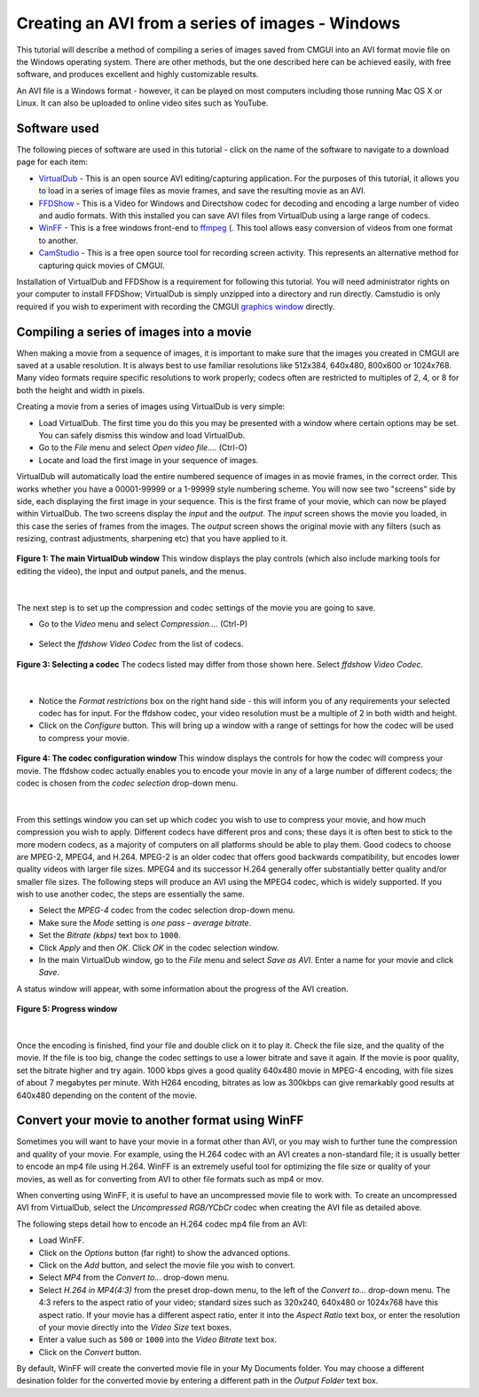 .. _CMGUI-make-AVI-from-images-windows:

Creating an AVI from a series of images - Windows
=================================================

.. _VirtualDub: http://virtualdub.sourceforge.net/
.. _FFDShow: http://www.free-codecs.com/download/FFDshow.htm
.. _WinFF: http://code.google.com/p/winff/
.. _ffmpeg: http://ffmpeg.mplayerhq.hu/
.. _CamStudio: http://camstudio.org/
.. _graphics window: http://www.cmiss.org/cmgui/wiki/UsingCMGUITheGraphicsWindow

This tutorial will describe a method of compiling a series of images saved from CMGUI into an AVI format movie file on the Windows operating system.  There are other methods, but the one described here can be achieved easily, with free software, and produces excellent and highly customizable results.

An AVI file is a Windows format - however, it can be played on most computers including those running Mac OS X or Linux.  It can also be uploaded to online video sites such as YouTube.

Software used
-------------

The following pieces of software are used in this tutorial - click on the name of the software to navigate to a download page for each item:

* VirtualDub_ - This is an open source AVI editing/capturing application.  For the purposes of this tutorial, it allows you to load in a series of image files as movie frames, and save the resulting movie as an AVI.

* FFDShow_ - This is a Video for Windows and Directshow codec for decoding and encoding a large number of video and audio formats.  With this installed you can save AVI files from VirtualDub using a large range of codecs.

* WinFF_ - This is a free windows front-end to ffmpeg_ (.  This tool allows easy conversion of videos from one format to another.

* CamStudio_ - This is a free open source tool for recording screen activity.  This represents an alternative method for capturing quick movies of CMGUI.

Installation of VirtualDub and FFDShow is a requirement for following this tutorial.  You will need administrator rights on your computer to install FFDShow; VirtualDub is simply unzipped into a directory and run directly.  Camstudio is only required if you wish to experiment with recording the CMGUI `graphics window`_ directly.

Compiling a series of images into a movie
-----------------------------------------

When making a movie from a sequence of images, it is important to make sure that the images you created in CMGUI are saved at a usable resolution. It is always best to use familiar resolutions like 512x384, 640x480, 800x600 or 1024x768. Many video formats require specific resolutions to work properly; codecs often are restricted to multiples of 2, 4, or 8 for both the height and width in pixels.

Creating a movie from a series of images using VirtualDub is very simple:

* Load VirtualDub.  The first time you do this you may be presented with a window where certain options may be set.  You can safely dismiss this window and load VirtualDub.

* Go to the *File* menu and select *Open video file...*. (Ctrl-O)

* Locate and load the first image in your sequence of images.

VirtualDub will automatically load the entire numbered sequence of images in as movie frames, in the correct order.  This works whether you have a 00001-99999 or a 1-99999 style numbering scheme.  You will now see two "screens" side by side, each displaying the first image in your sequence.  This is the first frame of your movie, which can now be played within VirtualDub.  The two screens display the *input* and the *output*.  The *input* screen shows the movie you loaded, in this case the series of frames from the images.  The *output* screen shows the original movie with any filters (such as resizing, contrast adjustments, sharpening etc) that you have applied to it.

.. figure:: /cmgui/images/virtualdub1.png
   :align: center

   **Figure 1: The main VirtualDub window** This window displays the play controls (which also include marking tools for editing the video), the input and output panels, and the menus.

| 

The next step is to set up the compression and codec settings of the movie you are going to save.

* Go to the *Video* menu and select *Compression...*. (Ctrl-P)

.. figure:: /cmgui/images/virtualdub2.png
   :align: center

* Select the *ffdshow Video Codec* from the list of codecs.

.. figure:: /cmgui/images/virtualdub3.png
   :align: center
   
   **Figure 3: Selecting a codec** The codecs listed may differ from those shown here.  Select *ffdshow Video Codec*.

| 

* Notice the *Format restrictions* box on the right hand side - this will inform you of any requirements your selected codec has for input.  For the ffdshow codec, your video resolution must be a multiple of 2 in both width and height.

* Click on the *Configure* button.  This will bring up a window with a range of settings for how the codec will be used to compress your movie.

.. figure:: /cmgui/images/virtualdub4.png
   :align: center

   **Figure 4: The codec configuration window** This window displays the controls for how the codec will compress your movie.  The ffdshow codec actually enables you to encode your movie in any of a large number of different codecs; the codec is chosen from the *codec selection* drop-down menu.

| 

From this settings window you can set up which codec you wish to use to compress your movie, and how much compression you wish to apply.  Different codecs have different pros and cons; these days it is often best to stick to the more modern codecs, as a majority of computers on all platforms should be able to play them.  Good codecs to choose are MPEG-2, MPEG4, and H.264.  MPEG-2 is an older codec that offers good backwards compatibility, but encodes lower quality videos with larger file sizes.  MPEG4 and its successor H.264 generally offer substantially better quality and/or smaller file sizes.  The following steps will produce an AVI using the MPEG4 codec, which is widely supported.  If you wish to use another codec, the steps are essentially the same.

* Select the *MPEG-4* codec from the codec selection drop-down menu.

* Make sure the *Mode* setting is *one pass - average bitrate*.

* Set the *Bitrate (kbps)* text box to ``1000``.

* Click *Apply* and then *OK*.  Click *OK* in the codec selection window.

* In the main VirtualDub window, go to the *File* menu and select *Save as AVI*.  Enter a name for your movie and click *Save*.

A status window will appear, with some information about the progress of the AVI creation.

.. figure:: /cmgui/images/virtualdub5.png
   :align: center

   **Figure 5: Progress window**

| 

Once the encoding is finished, find your file and double click on it to play it.  Check the file size, and the quality of the movie.  If the file is too big, change the codec settings to use a lower bitrate and save it again.  If the movie is poor quality, set the bitrate higher and try again. 1000 kbps gives a good quality 640x480 movie in MPEG-4 encoding, with file sizes of about 7 megabytes per minute.  With H264 encoding, bitrates as low as 300kbps can give remarkably good results at 640x480 depending on the content of the movie.


Convert your movie to another format using WinFF
------------------------------------------------

Sometimes you will want to have your movie in a format other than AVI, or you may wish to further tune the compression and quality of your movie.  For example, using the H.264 codec with an AVI creates a non-standard file; it is usually better to encode an mp4 file using H.264.  WinFF is an extremely useful tool for optimizing the file size or quality of your movies, as well as for converting from AVI to other file formats such as mp4 or mov.

When converting using WinFF, it is useful to have an uncompressed movie file to work with.  To create an uncompressed AVI from VirtualDub, select the *Uncompressed RGB/YCbCr* codec when creating the AVI file as detailed above.  

The following steps detail how to encode an H.264 codec mp4 file from an AVI:

* Load WinFF.

* Click on the *Options* button (far right) to show the advanced options.

* Click on the *Add* button, and select the movie file you wish to convert.

* Select *MP4* from the *Convert to...* drop-down menu.

* Select *H.264 in MP4(4:3)* from the preset drop-down menu, to the left of the *Convert to...* drop-down menu.  The 4:3 refers to the aspect ratio of your video; standard sizes such as 320x240, 640x480 or 1024x768 have this aspect ratio.  If your movie has a different aspect ratio, enter it into the *Aspect Ratio* text box, or enter the resolution of your movie directly into the *Video Size* text boxes.

* Enter a value such as ``500`` or ``1000`` into the *Video Bitrate* text box.

* Click on the *Convert* button.

By default, WinFF will create the converted movie file in your My Documents folder.  You may choose a different desination folder for the converted movie by entering a different path in the *Output Folder* text box.

